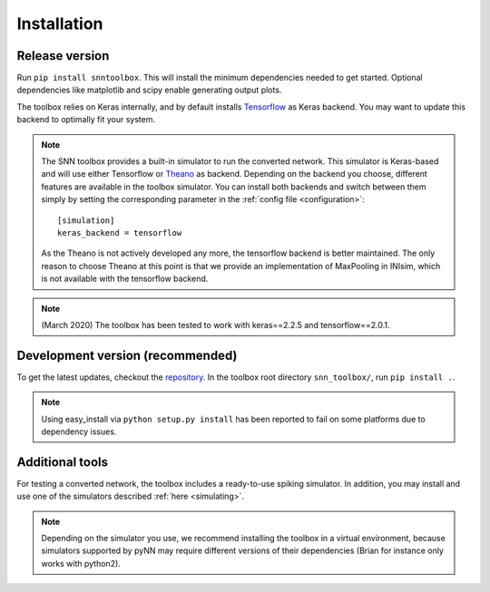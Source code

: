 .. # coding=utf-8

.. _installation:

Installation
============

Release version
---------------

Run ``pip install snntoolbox``. This will install the minimum dependencies
needed to get started. Optional dependencies like matplotlib and scipy enable
generating output plots.

The toolbox relies on Keras internally, and by default installs
`Tensorflow <https://www.tensorflow.org/>`_ as Keras backend. You may want to
update this backend to optimally fit your system.

.. note:: The SNN toolbox provides a built-in simulator to run the converted
   network. This simulator is Keras-based and will use either Tensorflow or
   `Theano <http://www.deeplearning.net/software/theano/install_ubuntu.html>`_
   as backend. Depending on the backend you choose, different features are
   available in the toolbox simulator. You can install both backends and switch
   between them simply by setting the corresponding parameter in the
   :ref:`config file <configuration>`::

      [simulation]
      keras_backend = tensorflow

   As the Theano is not actively developed any more, the tensorflow backend is
   better maintained. The only reason to choose Theano at this point is that we
   provide an implementation of MaxPooling in INIsim, which is not available
   with the tensorflow backend.

.. note:: (March 2020) The toolbox has been tested to work with keras==2.2.5
   and tensorflow==2.0.1.

Development version (recommended)
---------------------------------

To get the latest updates, checkout the `repository <https://github.com/NeuromorphicProcessorProject/snn_toolbox>`_.
In the toolbox root directory ``snn_toolbox/``, run ``pip install .``.

.. note:: Using easy_install via ``python setup.py install`` has been reported
   to fail on some platforms due to dependency issues.

Additional tools
----------------

For testing a converted network, the toolbox includes a ready-to-use spiking
simulator. In addition, you may install and use one of the simulators described
:ref:`here <simulating>`.

.. note:: Depending on the simulator you use, we recommend installing the
   toolbox in a virtual environment, because simulators supported by pyNN may
   require different versions of their dependencies (Brian for instance only
   works with python2).

